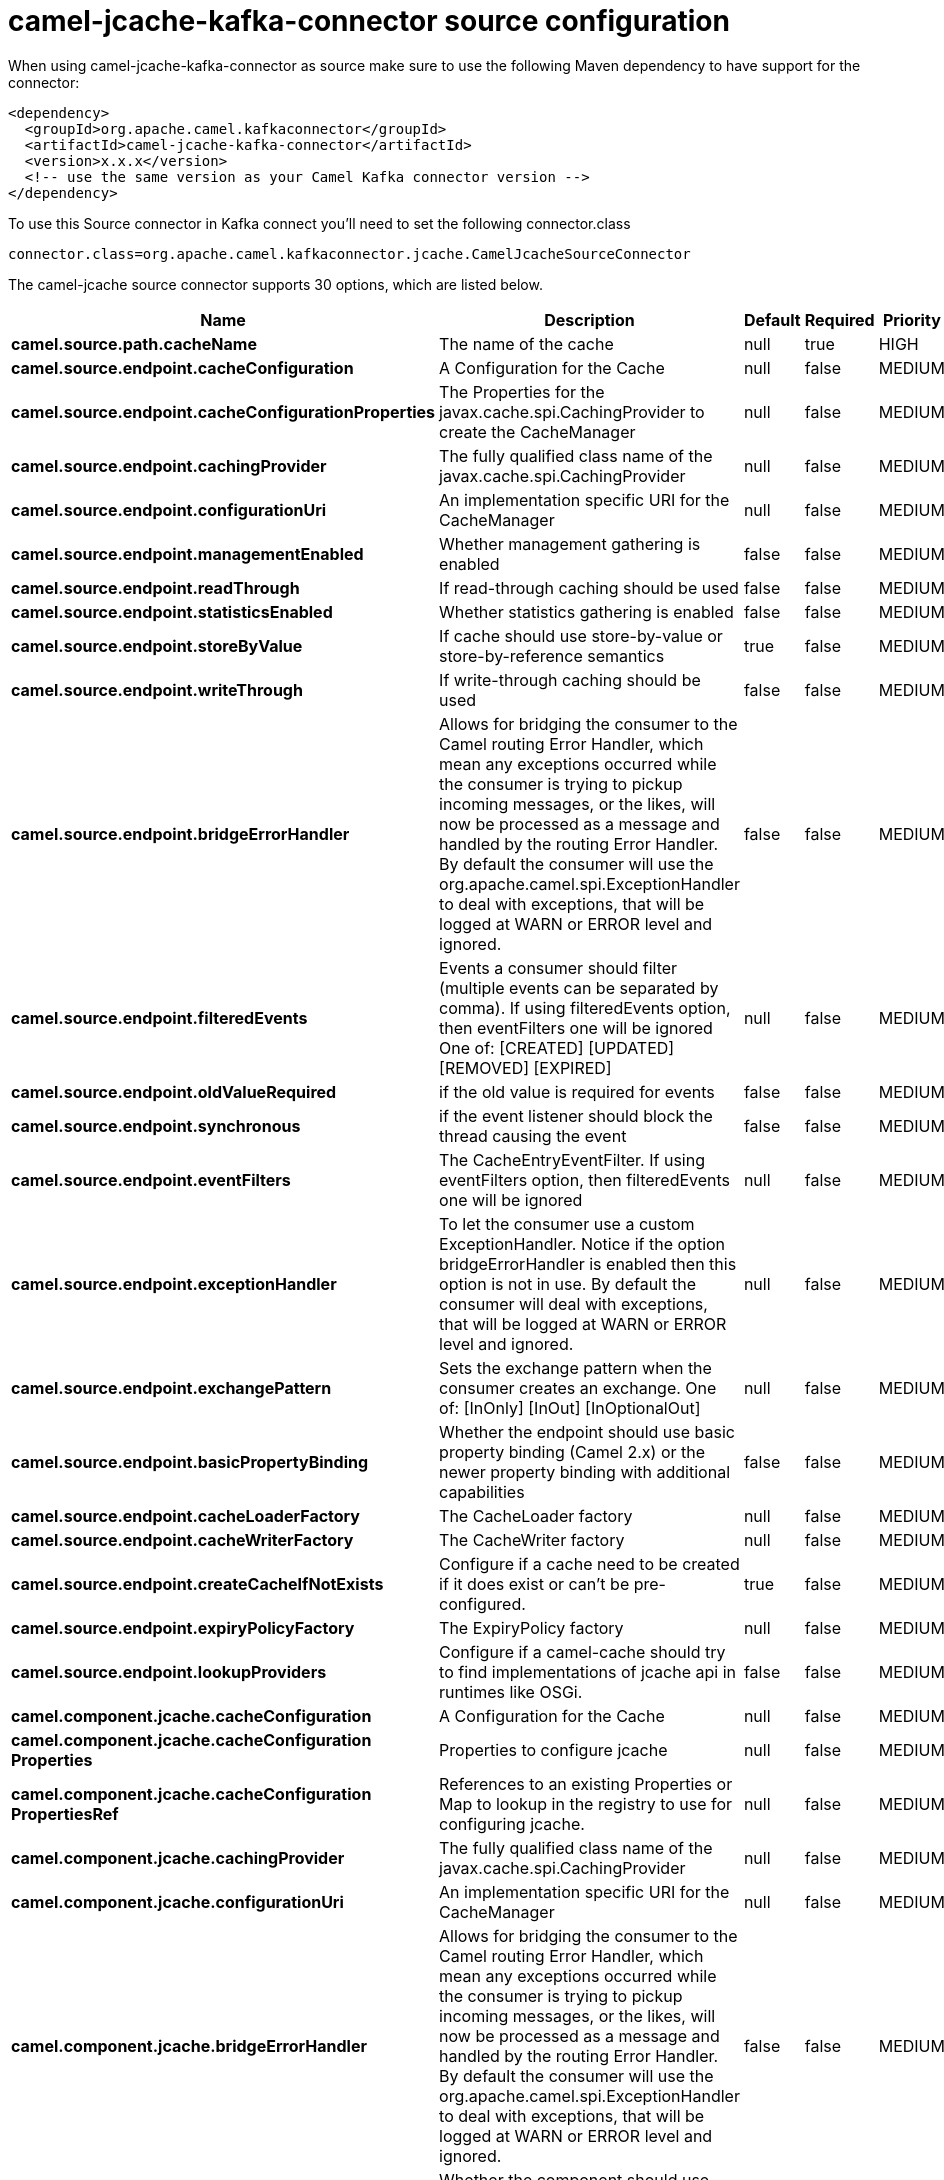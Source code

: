 // kafka-connector options: START
[[camel-jcache-kafka-connector-source]]
= camel-jcache-kafka-connector source configuration

When using camel-jcache-kafka-connector as source make sure to use the following Maven dependency to have support for the connector:

[source,xml]
----
<dependency>
  <groupId>org.apache.camel.kafkaconnector</groupId>
  <artifactId>camel-jcache-kafka-connector</artifactId>
  <version>x.x.x</version>
  <!-- use the same version as your Camel Kafka connector version -->
</dependency>
----

To use this Source connector in Kafka connect you'll need to set the following connector.class

[source,java]
----
connector.class=org.apache.camel.kafkaconnector.jcache.CamelJcacheSourceConnector
----


The camel-jcache source connector supports 30 options, which are listed below.



[width="100%",cols="2,5,^1,1,1",options="header"]
|===
| Name | Description | Default | Required | Priority
| *camel.source.path.cacheName* | The name of the cache | null | true | HIGH
| *camel.source.endpoint.cacheConfiguration* | A Configuration for the Cache | null | false | MEDIUM
| *camel.source.endpoint.cacheConfigurationProperties* | The Properties for the javax.cache.spi.CachingProvider to create the CacheManager | null | false | MEDIUM
| *camel.source.endpoint.cachingProvider* | The fully qualified class name of the javax.cache.spi.CachingProvider | null | false | MEDIUM
| *camel.source.endpoint.configurationUri* | An implementation specific URI for the CacheManager | null | false | MEDIUM
| *camel.source.endpoint.managementEnabled* | Whether management gathering is enabled | false | false | MEDIUM
| *camel.source.endpoint.readThrough* | If read-through caching should be used | false | false | MEDIUM
| *camel.source.endpoint.statisticsEnabled* | Whether statistics gathering is enabled | false | false | MEDIUM
| *camel.source.endpoint.storeByValue* | If cache should use store-by-value or store-by-reference semantics | true | false | MEDIUM
| *camel.source.endpoint.writeThrough* | If write-through caching should be used | false | false | MEDIUM
| *camel.source.endpoint.bridgeErrorHandler* | Allows for bridging the consumer to the Camel routing Error Handler, which mean any exceptions occurred while the consumer is trying to pickup incoming messages, or the likes, will now be processed as a message and handled by the routing Error Handler. By default the consumer will use the org.apache.camel.spi.ExceptionHandler to deal with exceptions, that will be logged at WARN or ERROR level and ignored. | false | false | MEDIUM
| *camel.source.endpoint.filteredEvents* | Events a consumer should filter (multiple events can be separated by comma). If using filteredEvents option, then eventFilters one will be ignored One of: [CREATED] [UPDATED] [REMOVED] [EXPIRED] | null | false | MEDIUM
| *camel.source.endpoint.oldValueRequired* | if the old value is required for events | false | false | MEDIUM
| *camel.source.endpoint.synchronous* | if the event listener should block the thread causing the event | false | false | MEDIUM
| *camel.source.endpoint.eventFilters* | The CacheEntryEventFilter. If using eventFilters option, then filteredEvents one will be ignored | null | false | MEDIUM
| *camel.source.endpoint.exceptionHandler* | To let the consumer use a custom ExceptionHandler. Notice if the option bridgeErrorHandler is enabled then this option is not in use. By default the consumer will deal with exceptions, that will be logged at WARN or ERROR level and ignored. | null | false | MEDIUM
| *camel.source.endpoint.exchangePattern* | Sets the exchange pattern when the consumer creates an exchange. One of: [InOnly] [InOut] [InOptionalOut] | null | false | MEDIUM
| *camel.source.endpoint.basicPropertyBinding* | Whether the endpoint should use basic property binding (Camel 2.x) or the newer property binding with additional capabilities | false | false | MEDIUM
| *camel.source.endpoint.cacheLoaderFactory* | The CacheLoader factory | null | false | MEDIUM
| *camel.source.endpoint.cacheWriterFactory* | The CacheWriter factory | null | false | MEDIUM
| *camel.source.endpoint.createCacheIfNotExists* | Configure if a cache need to be created if it does exist or can't be pre-configured. | true | false | MEDIUM
| *camel.source.endpoint.expiryPolicyFactory* | The ExpiryPolicy factory | null | false | MEDIUM
| *camel.source.endpoint.lookupProviders* | Configure if a camel-cache should try to find implementations of jcache api in runtimes like OSGi. | false | false | MEDIUM
| *camel.component.jcache.cacheConfiguration* | A Configuration for the Cache | null | false | MEDIUM
| *camel.component.jcache.cacheConfiguration Properties* | Properties to configure jcache | null | false | MEDIUM
| *camel.component.jcache.cacheConfiguration PropertiesRef* | References to an existing Properties or Map to lookup in the registry to use for configuring jcache. | null | false | MEDIUM
| *camel.component.jcache.cachingProvider* | The fully qualified class name of the javax.cache.spi.CachingProvider | null | false | MEDIUM
| *camel.component.jcache.configurationUri* | An implementation specific URI for the CacheManager | null | false | MEDIUM
| *camel.component.jcache.bridgeErrorHandler* | Allows for bridging the consumer to the Camel routing Error Handler, which mean any exceptions occurred while the consumer is trying to pickup incoming messages, or the likes, will now be processed as a message and handled by the routing Error Handler. By default the consumer will use the org.apache.camel.spi.ExceptionHandler to deal with exceptions, that will be logged at WARN or ERROR level and ignored. | false | false | MEDIUM
| *camel.component.jcache.basicPropertyBinding* | Whether the component should use basic property binding (Camel 2.x) or the newer property binding with additional capabilities | false | false | LOW
|===



The camel-jcache sink connector has no converters out of the box.





The camel-jcache sink connector has no transforms out of the box.





The camel-jcache sink connector has no aggregation strategies out of the box.
// kafka-connector options: END
